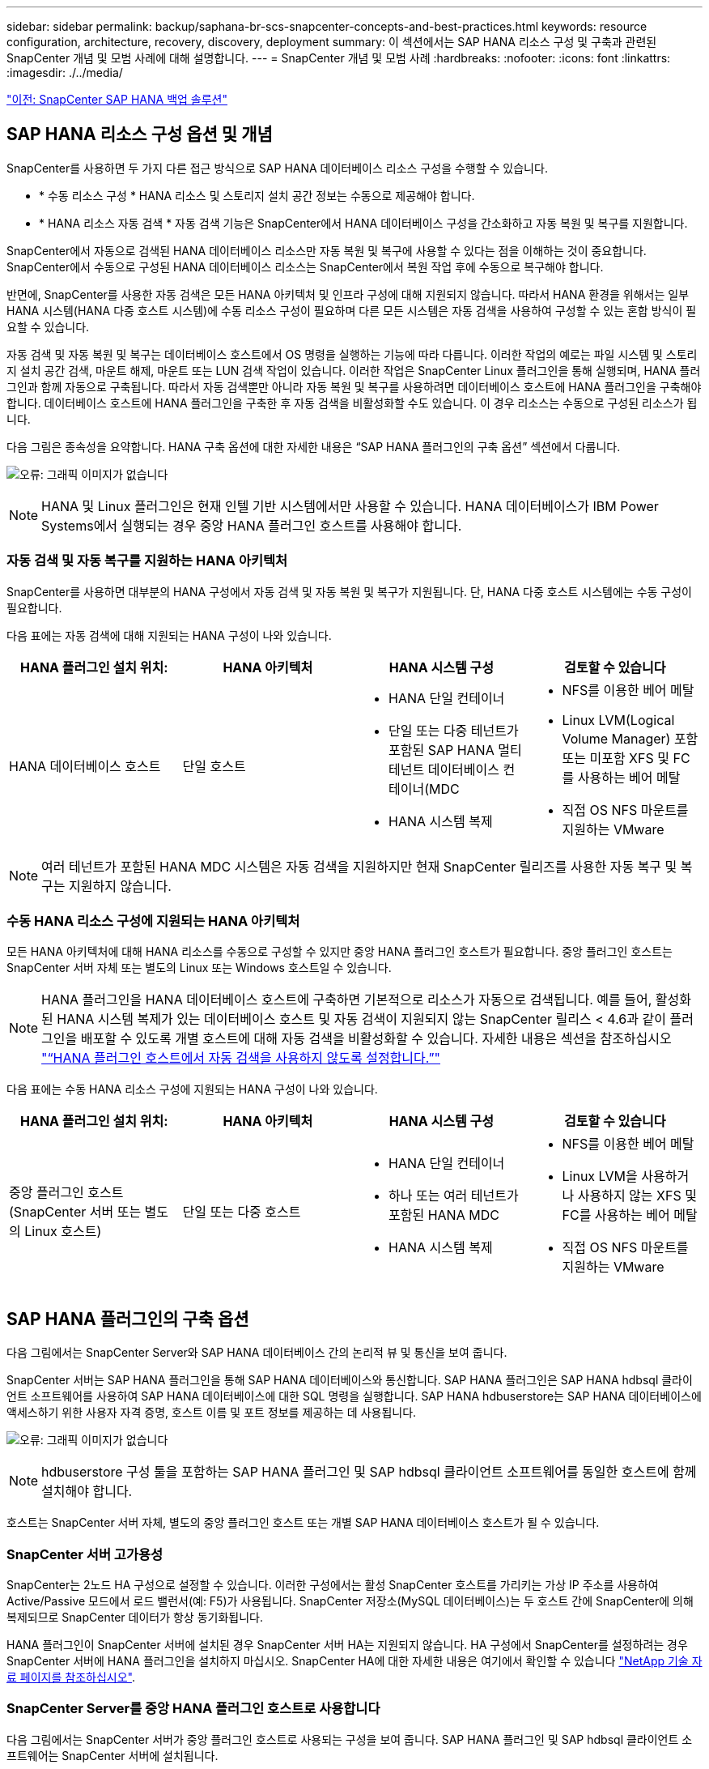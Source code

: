 ---
sidebar: sidebar 
permalink: backup/saphana-br-scs-snapcenter-concepts-and-best-practices.html 
keywords: resource configuration, architecture, recovery, discovery, deployment 
summary: 이 섹션에서는 SAP HANA 리소스 구성 및 구축과 관련된 SnapCenter 개념 및 모범 사례에 대해 설명합니다. 
---
= SnapCenter 개념 및 모범 사례
:hardbreaks:
:nofooter: 
:icons: font
:linkattrs: 
:imagesdir: ./../media/


link:saphana-br-scs-snapcenter-sap-hana-backup-solution.html["이전: SnapCenter SAP HANA 백업 솔루션"]



== SAP HANA 리소스 구성 옵션 및 개념

SnapCenter를 사용하면 두 가지 다른 접근 방식으로 SAP HANA 데이터베이스 리소스 구성을 수행할 수 있습니다.

* * 수동 리소스 구성 * HANA 리소스 및 스토리지 설치 공간 정보는 수동으로 제공해야 합니다.
* * HANA 리소스 자동 검색 * 자동 검색 기능은 SnapCenter에서 HANA 데이터베이스 구성을 간소화하고 자동 복원 및 복구를 지원합니다.


SnapCenter에서 자동으로 검색된 HANA 데이터베이스 리소스만 자동 복원 및 복구에 사용할 수 있다는 점을 이해하는 것이 중요합니다. SnapCenter에서 수동으로 구성된 HANA 데이터베이스 리소스는 SnapCenter에서 복원 작업 후에 수동으로 복구해야 합니다.

반면에, SnapCenter를 사용한 자동 검색은 모든 HANA 아키텍처 및 인프라 구성에 대해 지원되지 않습니다. 따라서 HANA 환경을 위해서는 일부 HANA 시스템(HANA 다중 호스트 시스템)에 수동 리소스 구성이 필요하며 다른 모든 시스템은 자동 검색을 사용하여 구성할 수 있는 혼합 방식이 필요할 수 있습니다.

자동 검색 및 자동 복원 및 복구는 데이터베이스 호스트에서 OS 명령을 실행하는 기능에 따라 다릅니다. 이러한 작업의 예로는 파일 시스템 및 스토리지 설치 공간 검색, 마운트 해제, 마운트 또는 LUN 검색 작업이 있습니다. 이러한 작업은 SnapCenter Linux 플러그인을 통해 실행되며, HANA 플러그인과 함께 자동으로 구축됩니다. 따라서 자동 검색뿐만 아니라 자동 복원 및 복구를 사용하려면 데이터베이스 호스트에 HANA 플러그인을 구축해야 합니다. 데이터베이스 호스트에 HANA 플러그인을 구축한 후 자동 검색을 비활성화할 수도 있습니다. 이 경우 리소스는 수동으로 구성된 리소스가 됩니다.

다음 그림은 종속성을 요약합니다. HANA 구축 옵션에 대한 자세한 내용은 “SAP HANA 플러그인의 구축 옵션” 섹션에서 다룹니다.

image:saphana-br-scs-image9.png["오류: 그래픽 이미지가 없습니다"]


NOTE: HANA 및 Linux 플러그인은 현재 인텔 기반 시스템에서만 사용할 수 있습니다. HANA 데이터베이스가 IBM Power Systems에서 실행되는 경우 중앙 HANA 플러그인 호스트를 사용해야 합니다.



=== 자동 검색 및 자동 복구를 지원하는 HANA 아키텍처

SnapCenter를 사용하면 대부분의 HANA 구성에서 자동 검색 및 자동 복원 및 복구가 지원됩니다. 단, HANA 다중 호스트 시스템에는 수동 구성이 필요합니다.

다음 표에는 자동 검색에 대해 지원되는 HANA 구성이 나와 있습니다.

|===
| HANA 플러그인 설치 위치: | HANA 아키텍처 | HANA 시스템 구성 | 검토할 수 있습니다 


| HANA 데이터베이스 호스트 | 단일 호스트  a| 
* HANA 단일 컨테이너
* 단일 또는 다중 테넌트가 포함된 SAP HANA 멀티 테넌트 데이터베이스 컨테이너(MDC
* HANA 시스템 복제

 a| 
* NFS를 이용한 베어 메탈
* Linux LVM(Logical Volume Manager) 포함 또는 미포함 XFS 및 FC를 사용하는 베어 메탈
* 직접 OS NFS 마운트를 지원하는 VMware


|===

NOTE: 여러 테넌트가 포함된 HANA MDC 시스템은 자동 검색을 지원하지만 현재 SnapCenter 릴리즈를 사용한 자동 복구 및 복구는 지원하지 않습니다.



=== 수동 HANA 리소스 구성에 지원되는 HANA 아키텍처

모든 HANA 아키텍처에 대해 HANA 리소스를 수동으로 구성할 수 있지만 중앙 HANA 플러그인 호스트가 필요합니다. 중앙 플러그인 호스트는 SnapCenter 서버 자체 또는 별도의 Linux 또는 Windows 호스트일 수 있습니다.


NOTE: HANA 플러그인을 HANA 데이터베이스 호스트에 구축하면 기본적으로 리소스가 자동으로 검색됩니다. 예를 들어, 활성화된 HANA 시스템 복제가 있는 데이터베이스 호스트 및 자동 검색이 지원되지 않는 SnapCenter 릴리스 < 4.6과 같이 플러그인을 배포할 수 있도록 개별 호스트에 대해 자동 검색을 비활성화할 수 있습니다. 자세한 내용은 섹션을 참조하십시오 link:saphana-br-scs-advanced-configuration-and-tuning.html#disable-auto-discovery-on-the-HANA-plug-in-host["“HANA 플러그인 호스트에서 자동 검색을 사용하지 않도록 설정합니다.”"]

다음 표에는 수동 HANA 리소스 구성에 지원되는 HANA 구성이 나와 있습니다.

|===
| HANA 플러그인 설치 위치: | HANA 아키텍처 | HANA 시스템 구성 | 검토할 수 있습니다 


| 중앙 플러그인 호스트(SnapCenter 서버 또는 별도의 Linux 호스트) | 단일 또는 다중 호스트  a| 
* HANA 단일 컨테이너
* 하나 또는 여러 테넌트가 포함된 HANA MDC
* HANA 시스템 복제

 a| 
* NFS를 이용한 베어 메탈
* Linux LVM을 사용하거나 사용하지 않는 XFS 및 FC를 사용하는 베어 메탈
* 직접 OS NFS 마운트를 지원하는 VMware


|===


== SAP HANA 플러그인의 구축 옵션

다음 그림에서는 SnapCenter Server와 SAP HANA 데이터베이스 간의 논리적 뷰 및 통신을 보여 줍니다.

SnapCenter 서버는 SAP HANA 플러그인을 통해 SAP HANA 데이터베이스와 통신합니다. SAP HANA 플러그인은 SAP HANA hdbsql 클라이언트 소프트웨어를 사용하여 SAP HANA 데이터베이스에 대한 SQL 명령을 실행합니다. SAP HANA hdbuserstore는 SAP HANA 데이터베이스에 액세스하기 위한 사용자 자격 증명, 호스트 이름 및 포트 정보를 제공하는 데 사용됩니다.

image:saphana-br-scs-image10.png["오류: 그래픽 이미지가 없습니다"]


NOTE: hdbuserstore 구성 툴을 포함하는 SAP HANA 플러그인 및 SAP hdbsql 클라이언트 소프트웨어를 동일한 호스트에 함께 설치해야 합니다.

호스트는 SnapCenter 서버 자체, 별도의 중앙 플러그인 호스트 또는 개별 SAP HANA 데이터베이스 호스트가 될 수 있습니다.



=== SnapCenter 서버 고가용성

SnapCenter는 2노드 HA 구성으로 설정할 수 있습니다. 이러한 구성에서는 활성 SnapCenter 호스트를 가리키는 가상 IP 주소를 사용하여 Active/Passive 모드에서 로드 밸런서(예: F5)가 사용됩니다. SnapCenter 저장소(MySQL 데이터베이스)는 두 호스트 간에 SnapCenter에 의해 복제되므로 SnapCenter 데이터가 항상 동기화됩니다.

HANA 플러그인이 SnapCenter 서버에 설치된 경우 SnapCenter 서버 HA는 지원되지 않습니다. HA 구성에서 SnapCenter를 설정하려는 경우 SnapCenter 서버에 HANA 플러그인을 설치하지 마십시오. SnapCenter HA에 대한 자세한 내용은 여기에서 확인할 수 있습니다 https://kb.netapp.com/Advice_and_Troubleshooting/Data_Protection_and_Security/SnapCenter/How_to_configure_SnapCenter_Servers_for_high_availability_using_F5_Load_Balancer["NetApp 기술 자료 페이지를 참조하십시오"^].



=== SnapCenter Server를 중앙 HANA 플러그인 호스트로 사용합니다

다음 그림에서는 SnapCenter 서버가 중앙 플러그인 호스트로 사용되는 구성을 보여 줍니다. SAP HANA 플러그인 및 SAP hdbsql 클라이언트 소프트웨어는 SnapCenter 서버에 설치됩니다.

image:saphana-br-scs-image11.png["오류: 그래픽 이미지가 없습니다"]

HANA 플러그인은 네트워크를 통해 hdbclient를 사용하여 관리형 HANA 데이터베이스와 통신할 수 있으므로 개별 HANA 데이터베이스 호스트에 SnapCenter 구성 요소를 설치할 필요가 없습니다. SnapCenter는 모든 사용자 저장소 키가 관리 데이터베이스에 대해 구성된 중앙 HANA 플러그인 호스트를 사용하여 HANA 데이터베이스를 보호할 수 있습니다.

반면, 자동 검색, 복원 및 복구 자동화, SAP 시스템 새로 고침 작업을 위한 향상된 워크플로우 자동화에는 SnapCenter 구성 요소를 데이터베이스 호스트에 설치해야 합니다. 중앙 HANA 플러그인 호스트를 사용하는 경우 이러한 기능을 사용할 수 없습니다.

또한, SnapCenter 서버에 HANA 플러그인이 설치되어 있는 경우에는 빌드 내 HA 기능을 사용하는 SnapCenter 서버의 고가용성도 사용할 수 없습니다. SnapCenter 서버가 VMware 클러스터 내의 VM에서 실행 중인 경우 VMware HA를 사용하여 고가용성을 달성할 수 있습니다.



=== 호스트를 중앙 HANA 플러그인 호스트로 분리합니다

다음 그림에서는 별도의 Linux 호스트를 중앙 플러그인 호스트로 사용하는 구성을 보여 줍니다. 이 경우 Linux 호스트에 SAP HANA 플러그인 및 SAP hdbsql 클라이언트 소프트웨어가 설치됩니다.


NOTE: 별도의 중앙 플러그인 호스트도 Windows 호스트일 수 있습니다.

image:saphana-br-scs-image12.png["오류: 그래픽 이미지가 없습니다"]

이전 섹션에서 설명한 기능 가용성에 대한 동일한 제한은 별도의 중앙 플러그인 호스트에도 적용됩니다.

그러나 이 배포 옵션을 사용하면 SnapCenter 서버를 빌드 내 HA 기능으로 구성할 수 있습니다. 예를 들어, Linux 클러스터 솔루션을 사용하는 경우 중앙 플러그인 호스트도 HA여야 합니다.



=== 개별 HANA 데이터베이스 호스트에 구축된 HANA 플러그인

다음 그림에서는 각 SAP HANA 데이터베이스 호스트에 SAP HANA 플러그인이 설치되는 구성을 보여 줍니다.

image:saphana-br-scs-image13.png["오류: 그래픽 이미지가 없습니다"]

HANA 플러그인을 각 개별 HANA 데이터베이스 호스트에 설치하면 자동 검색, 자동 복원, 복구와 같은 모든 기능을 사용할 수 있습니다. 또한 SnapCenter 서버는 HA 구성으로 설정할 수 있습니다.



=== 혼합 HANA 플러그인 구축

이 섹션의 시작 부분에서 설명한 대로 다중 호스트 시스템과 같은 일부 HANA 시스템 구성에는 중앙 플러그인 호스트가 필요합니다. 따라서 대부분의 SnapCenter 구성에서는 HANA 플러그인을 혼합해서 구축해야 합니다.

자동 검색이 지원되는 모든 HANA 시스템 구성에 대해 HANA 데이터베이스 호스트에 HANA 플러그인을 구축하는 것이 좋습니다. 다중 호스트 구성과 같은 다른 HANA 시스템은 중앙 HANA 플러그인 호스트를 통해 관리해야 합니다.

다음 두 그림에서는 SnapCenter 서버 또는 별도의 Linux 호스트를 중앙 플러그인 호스트로 사용한 혼합 플러그인 구축을 보여 줍니다. 이 두 구축 환경 간의 유일한 차이점은 선택적 HA 구성입니다.

image:saphana-br-scs-image14.png["오류: 그래픽 이미지가 없습니다"]

image:saphana-br-scs-image15.png["오류: 그래픽 이미지가 없습니다"]



=== 요약 및 권장 사항

일반적으로 NetApp은 사용 가능한 모든 SnapCenter HANA 기능을 지원하고 워크플로우 자동화를 향상할 수 있도록 각 SAP HANA 호스트에 HANA 플러그인을 구축할 것을 권장합니다.


NOTE: HANA 및 Linux 플러그인은 현재 인텔 기반 시스템에서만 사용할 수 있습니다. HANA 데이터베이스가 IBM Power Systems에서 실행되는 경우 중앙 HANA 플러그인 호스트를 사용해야 합니다.

HANA 다중 호스트 구성과 같이 자동 검색이 지원되지 않는 HANA 구성의 경우 추가 중앙 HANA 플러그인 호스트를 구성해야 합니다. VMware HA를 SnapCenter HA에 활용할 수 있는 경우 중앙 플러그인 호스트가 SnapCenter 서버가 될 수 있습니다. SnapCenter In-build HA 기능을 사용하려면 별도의 Linux 플러그인 호스트를 사용하십시오.

다음 표에는 다양한 구축 옵션이 요약되어 있습니다.

|===
| 구축 옵션 | 종속성 


| SnapCenter 서버에 설치된 중앙 HANA 플러그인 호스트 플러그인 | 장점: * 단일 HANA 플러그인, 중앙 HDB 사용자 저장소 구성 * 개별 HANA 데이터베이스 호스트에 필요한 SnapCenter 소프트웨어 구성 요소 없음 * 모든 HANA 아키텍처 지원 단점: * 수동 리소스 구성 * 수동 복구 * 단일 테넌트 복원 지원 없음 * 중앙 플러그인 호스트에서 사전 및 사후 스크립트 단계가 실행됨 * 빌드의 SnapCenter 고가용성 지원되지 않음 * SID와 테넌트 이름의 조합은 관리되는 모든 HANA 데이터베이스 * 로그에서 고유해야 합니다 모든 관리형 HANA 데이터베이스에 대해 백업 보존 관리 활성화/비활성화 


| 별도의 Linux 또는 Windows 서버에 설치된 중앙 HANA 플러그인 호스트 플러그인 | 장점: * 단일 HANA 플러그인, 중앙 HDB 사용자 저장소 구성 * 개별 HANA 데이터베이스 호스트에 필요한 SnapCenter 소프트웨어 구성 요소 없음 * 모든 HANA 아키텍처 지원 * 빌드에 구축된 SnapCenter 고가용성 지원 단점: * 수동 리소스 구성 * 수동 복구 * 단일 테넌트 복원 지원 없음 * 중앙 플러그인 호스트에서 사전 및 사후 스크립트 단계가 실행됨 * SID와 테넌트 이름의 조합은 관리되는 모든 HANA 데이터베이스에서 고유해야 함 * 관리되는 모든 데이터베이스에 대해 로그 백업 보존 관리 활성화/비활성화 HANA 데이터베이스 


| HANA 데이터베이스 서버에 설치된 개별 HANA 플러그인 호스트 플러그인 | 장점: * HANA 리소스 자동 검색 * 자동 복원 및 복구 * 단일 테넌트 복원 * SAP 시스템 새로 고침을 위한 사전 및 사후 스크립트 자동화 * 빌드의 SnapCenter 고가용성 지원 * 개별 HANA 데이터베이스별로 로그 백업 보존 관리 활성화/비활성화 가능 단점: * 일부 HANA 아키텍처에는 지원되지 않습니다. HANA 다중 호스트 시스템을 위한 추가 중앙 플러그인 호스트가 필요합니다. 각 HANA 데이터베이스 호스트에 * HANA 플러그인을 구축해야 합니다 
|===


== 데이터 보호 전략

SnapCenter 및 SAP HANA 플러그인을 구성하기 전에 다양한 SAP 시스템의 RTO 및 RPO 요구사항을 기준으로 데이터 보호 전략을 정의해야 합니다.

일반적인 접근 방식은 운영, 개발, 테스트 또는 샌드박스 시스템과 같은 시스템 유형을 정의하는 것입니다. 동일한 시스템 유형의 모든 SAP 시스템은 일반적으로 동일한 데이터 보호 매개 변수를 사용합니다.

정의해야 하는 매개 변수는 다음과 같습니다.

* Snapshot 백업을 얼마나 자주 실행해야 합니까?
* Snapshot 복사본 백업을 기본 스토리지 시스템에 얼마나 오래 보관해야 합니까?
* 블록 무결성 검사를 얼마나 자주 실행해야 합니까?
* 기본 백업을 오프 사이트 백업 사이트로 복제해야 합니까?
* 백업을 오프 사이트 백업 스토리지에 얼마나 오래 보관해야 합니까?


다음 표에서는 시스템 유형의 프로덕션, 개발 및 테스트에 대한 데이터 보호 매개 변수의 예를 보여 줍니다. 운영 시스템의 경우 백업 빈도가 높아지면 백업을 매일 한 번씩 오프사이트 백업 사이트로 복제합니다. 테스트 시스템은 요구 사항이 낮고 백업 복제가 필요하지 않습니다.

|===
| 매개 변수 | 운영 시스템 | 개발 시스템 | 시스템을 테스트합니다 


| 백업 빈도 | 4시간마다 | 4시간마다 | 4시간마다 


| 기본 보존 | 2일 | 2일 | 2일 


| 블록 무결성 검사 | 일주일에 한 번 | 일주일에 한 번 | 아니요 


| 오프 사이트 백업 사이트로 복제 | 하루에 한 번 | 하루에 한 번 | 아니요 


| 오프 사이트 백업 보존 | 2주 | 2주 | 해당 없음 
|===
다음 표에는 데이터 보호 매개 변수에 대해 구성해야 하는 정책이 나와 있습니다.

|===
| 매개 변수 | PolicyLocalSnap 을 참조하십시오 | PolicyLocalSnapAndSnapVault를 사용하여 정책 구성 및 정책 구성 | PolicyBlockIntegrityCheck을 참조하십시오 


| 백업 유형 | 스냅샷 기반 | 스냅샷 기반 | 파일 기반 


| 일정 빈도 | 매시간 | 매일 | 매주 


| 기본 보존 | 개수 = 12 | 개수 = 3 | 개수 = 1 


| SnapVault 복제 | 아니요 | 예 | 해당 없음 
|===
LocalSnapshot 정책은 운영, 개발 및 테스트 시스템에 사용되어 2일 동안 로컬 Snapshot 백업을 보존합니다.

리소스 보호 구성에서 스케줄은 시스템 유형에 따라 다르게 정의됩니다.

* * 생산. * 4시간마다 예약.
* * 개발. * 4시간마다 예약.
* * 테스트 * 4시간마다 예약.


운영 및 개발 시스템에서는 로컬 SnapAndSnapVault 정책을 사용하여 오프사이트 백업 스토리지에 대한 일일 복제를 수행합니다.

리소스 보호 구성에서 일정은 운영 및 개발에 대해 정의됩니다.

* * 생산. * 매일 일정을 예약합니다.
* * 개발. * 매일 일정을 예약합니다.


운영 및 개발 시스템에서 파일 기반 백업을 사용하여 주별 블록 무결성 검사를 수행하는 데 BlockIntegrityCheck 정책이 사용됩니다.

리소스 보호 구성에서 일정은 운영 및 개발에 대해 정의됩니다.

* * 생산. * 매주 일정을 예약합니다.
* * 개발. * 매주 일정을 예약합니다.


오프 사이트 백업 정책을 사용하는 각 개별 SAP HANA 데이터베이스에 대해 스토리지 계층에 보호 관계를 구성해야 합니다. 보호 관계는 복제할 볼륨과 오프 사이트 백업 스토리지의 백업 보존을 정의합니다.

이 예에서는 각 운영 및 개발 시스템에 대해 오프사이트 백업 스토리지에서 2주 동안의 보존 기간을 정의합니다.


NOTE: 이 예에서는 SAP HANA 데이터베이스 리소스 및 비 데이터 볼륨 리소스에 대한 보호 정책과 보존 정책이 서로 다릅니다.



== 백업 작업

SAP는 HANA 2.0 SPS4를 사용하는 MDC 다중 테넌트 시스템에 대한 스냅샷 백업 지원을 도입했습니다. SnapCenter는 여러 테넌트가 있는 HANA MDC 시스템의 스냅샷 백업 작업을 지원합니다. SnapCenter는 또한 HANA MDC 시스템의 두 가지 다른 복원 작업을 지원합니다. 전체 시스템, System DB 및 모든 테넌트를 복원하거나 단일 테넌트만 복원할 수 있습니다. SnapCenter에서 이러한 작업을 실행할 수 있도록 하기 위한 몇 가지 필수 구성 요소가 있습니다.

MDC 시스템에서 테넌트 구성이 반드시 정적이지 않을 수 있습니다. 테넌트를 추가하거나 테넌트를 삭제할 수 있습니다. SnapCenter는 HANA 데이터베이스를 SnapCenter에 추가할 때 검색된 구성을 사용할 수 없습니다. SnapCenter는 백업 작업이 실행되는 시점에 사용 가능한 테넌트를 파악해야 합니다.

단일 테넌트 복원 작업을 활성화하려면 SnapCenter는 각 스냅샷 백업에 어떤 테넌트가 포함되어 있는지 알고 있어야 합니다. 또한 스냅샷 백업에 포함된 각 테넌트에 속한 파일과 디렉토리도 알아야 합니다.

따라서 각 백업 작업에서 워크플로우의 첫 번째 단계는 테넌트 정보를 가져오는 것입니다. 여기에는 테넌트 이름과 해당 파일 및 디렉토리 정보가 포함됩니다. 단일 테넌트 복원 작업을 지원할 수 있으려면 이 데이터를 스냅샷 백업 메타데이터에 저장해야 합니다. 다음 단계는 스냅샷 백업 작업 자체입니다. 이 단계에서는 HANA 백업 저장점, 스토리지 스냅샷 백업 및 스냅샷 작업을 닫기 위한 SQL 명령을 트리거하는 SQL 명령이 포함됩니다. close 명령을 사용하면 HANA 데이터베이스가 시스템 DB 및 각 테넌트의 백업 카탈로그를 업데이트합니다.


NOTE: 하나 이상의 테넌트가 중지된 경우 SAP는 MDC 시스템에 대한 스냅샷 백업 작업을 지원하지 않습니다.

데이터 백업 및 HANA 백업 카탈로그 관리의 보존 관리를 위해 SnapCenter는 첫 번째 단계에서 식별된 시스템 데이터베이스 및 모든 테넌트 데이터베이스에 대해 카탈로그 삭제 작업을 실행해야 합니다. 로그 백업과 마찬가지로 SnapCenter 워크플로도 백업 작업의 일부인 각 테넌트에서 작동해야 합니다.

다음 그림에서는 백업 워크플로우의 개요를 보여 줍니다.

image:saphana-br-scs-image16.png["오류: 그래픽 이미지가 없습니다"]



=== HANA 데이터베이스의 Snapshot 백업을 위한 백업 워크플로우

SnapCenter는 SAP HANA 데이터베이스를 다음 순서로 백업합니다.

. SnapCenter는 HANA 데이터베이스에서 테넌트 목록을 읽습니다.
. SnapCenter는 HANA 데이터베이스에서 각 테넌트의 파일과 디렉토리를 읽습니다.
. 테넌트 정보는 이 백업 작업을 위한 SnapCenter 메타데이터에 저장됩니다.
. SnapCenter는 SAP HANA 글로벌 동기화 백업 저장 지점을 트리거하여 지속성 계층에서 일관된 데이터베이스 이미지를 생성합니다.
+

NOTE: SAP HANA MDC 단일 또는 다중 테넌트 시스템의 경우 시스템 데이터베이스와 각 테넌트 데이터베이스에 대해 동기화된 글로벌 백업 세이브 포인트가 생성됩니다.

. SnapCenter는 리소스에 대해 구성된 모든 데이터 볼륨에 대해 스토리지 스냅샷 복사본을 생성합니다. 단일 호스트 HANA 데이터베이스의 예로 데이터 볼륨은 하나만 있습니다. SAP HANA 다중 호스트 데이터베이스에는 여러 데이터 볼륨이 있습니다.
. SnapCenter는 스토리지 스냅샷 백업을 SAP HANA 백업 카탈로그에 등록합니다.
. SnapCenter는 SAP HANA 백업 저장 지점을 삭제합니다.
. SnapCenter는 리소스에 구성된 모든 데이터 볼륨에 대해 SnapVault 또는 SnapMirror 업데이트를 시작합니다.
+

NOTE: 이 단계는 선택한 정책에 SnapVault 또는 SnapMirror 복제가 포함된 경우에만 실행됩니다.

. SnapCenter은 운영 스토리지의 백업에 정의된 보존 정책을 기반으로 데이터베이스와 SAP HANA 백업 카탈로그에서 스토리지 스냅샷 복사본 및 백업 항목을 삭제합니다. HANA 백업 카탈로그 작업은 시스템 데이터베이스 및 모든 테넌트에 대해 수행됩니다.
+

NOTE: 보조 스토리지에서 백업을 계속 사용할 수 있는 경우 SAP HANA 카탈로그 항목이 삭제되지 않습니다.

. SnapCenter는 SAP HANA 백업 카탈로그에 식별된 가장 오래된 데이터 백업보다 오래된 파일 시스템과 SAP HANA 백업 카탈로그에 있는 모든 로그 백업을 삭제합니다. 이러한 작업은 시스템 데이터베이스 및 모든 테넌트에 대해 수행됩니다.
+

NOTE: 이 단계는 로그 백업 관리 기능이 비활성화되지 않은 경우에만 실행됩니다.





=== 블록 무결성 검사 작업을 위한 백업 워크플로우

SnapCenter는 다음 순서로 블록 무결성 검사를 실행합니다.

. SnapCenter는 HANA 데이터베이스에서 테넌트 목록을 읽습니다.
. SnapCenter는 시스템 데이터베이스와 각 테넌트에 대해 파일 기반 백업 작업을 트리거합니다.
. SnapCenter는 블록 무결성 검사 작업에 정의된 보존 정책을 기반으로 데이터베이스, 파일 시스템 및 SAP HANA 백업 카탈로그에서 파일 기반 백업을 삭제합니다. 파일 시스템에서 백업 삭제 및 HANA 백업 카탈로그 작업은 시스템 데이터베이스 및 모든 테넌트에 대해 수행됩니다.
. SnapCenter는 SAP HANA 백업 카탈로그에 식별된 가장 오래된 데이터 백업보다 오래된 파일 시스템과 SAP HANA 백업 카탈로그에 있는 모든 로그 백업을 삭제합니다. 이러한 작업은 시스템 데이터베이스 및 모든 테넌트에 대해 수행됩니다.



NOTE: 이 단계는 로그 백업 관리 기능이 비활성화되지 않은 경우에만 실행됩니다.



== 백업 보존 관리 및 데이터 및 로그 백업 관리

데이터 백업 보존 관리 및 로그 백업 정리정돈 은 보존 관리를 포함하여 5가지 주요 영역으로 나눌 수 있습니다.

* 운영 스토리지의 로컬 백업
* 파일 기반 백업
* 보조 스토리지의 백업입니다
* SAP HANA 백업 카탈로그 내의 데이터 백업
* SAP HANA 백업 카탈로그 및 파일 시스템에 로그 백업


다음 그림에서는 다양한 워크플로우와 각 작업의 종속 관계를 간략하게 보여 줍니다. 다음 섹션에서는 다양한 작업에 대해 자세히 설명합니다.

image:saphana-br-scs-image17.png["오류: 그래픽 이미지가 없습니다"]



=== 운영 스토리지에서 로컬 백업의 보존 관리

SnapCenter는 SnapCenter 백업 정책에 정의된 보존에 따라 운영 스토리지와 SnapCenter 저장소에서 스냅샷 복사본을 삭제하여 SAP HANA 데이터베이스 백업 및 비 데이터 볼륨 백업의 내부 관리를 처리합니다.

보존 관리 로직은 SnapCenter의 각 백업 워크플로우에서 실행됩니다.


NOTE: SnapCenter는 예약된 백업과 필요 시 백업 모두에 대해 개별적으로 보존 관리를 처리한다는 점에 유의하십시오.

SnapCenter에서 운영 스토리지의 로컬 백업을 수동으로 삭제할 수도 있습니다.



=== 파일 기반 백업의 보존 관리

SnapCenter는 SnapCenter 백업 정책에 정의된 보존에 따라 파일 시스템에서 백업을 삭제하여 파일 기반 백업의 관리 작업을 처리합니다.

보존 관리 로직은 SnapCenter의 각 백업 워크플로우에서 실행됩니다.


NOTE: SnapCenter는 예약된 백업 또는 필요 시 백업을 위해 개별적으로 보존 관리를 처리한다는 점에 유의하십시오.



=== 보조 스토리지에서 백업의 보존 관리

보조 스토리지에서 백업의 보존 관리는 ONTAP 보호 관계에 정의된 보존 기간을 기준으로 ONTAP에서 처리합니다.

SnapCenter 리포지토리의 보조 스토리지에서 이러한 변경 내용을 동기화하기 위해 SnapCenter는 예약된 정리 작업을 사용합니다. 이 정리 작업은 모든 보조 스토리지 백업을 SnapCenter 리포지토리와 동기화하여 모든 SnapCenter 플러그인 및 모든 리소스를 제공합니다.

정리 작업은 기본적으로 매주 한 번 예약됩니다. 이 주별 스케줄은 보조 스토리지에서 이미 삭제된 백업과 비교했을 때 SnapCenter 및 SAP HANA Studio에서 백업을 삭제하는 데 지연이 발생합니다. 이러한 불일치를 방지하기 위해 고객은 일정을 하루에 한 번 더 높은 빈도로 변경할 수 있습니다.


NOTE: 또한 리소스의 토폴로지 뷰에서 새로 고침 버튼을 클릭하여 개별 리소스에 대해 정리 작업을 수동으로 트리거할 수도 있습니다.

정리 작업의 스케줄을 조정하는 방법 또는 수동 새로 고침을 트리거하는 방법에 대한 자세한 내용은 섹션을 참조하십시오 link:saphana-br-scs-advanced-configuration-and-tuning.html#change-scheduling-frequency-of-backup-synchronization-with-off-site-backup-storage["“오프 사이트 백업 스토리지와 백업 동기화 예약 빈도를 변경합니다.”"]



=== SAP HANA 백업 카탈로그 내에서 데이터 백업의 보존 관리

SnapCenter가 백업, 로컬 Snapshot 또는 파일 기반 백업을 삭제하거나 보조 스토리지에서 백업 삭제를 확인한 경우 이 데이터 백업도 SAP HANA 백업 카탈로그에서 삭제됩니다.

SnapCenter는 운영 스토리지에서 로컬 스냅샷 백업에 대한 SAP HANA 카탈로그 항목을 삭제하기 전에 보조 스토리지에 백업이 여전히 존재하는지 확인합니다.



=== 로그 백업의 보존 관리

SAP HANA 데이터베이스는 로그 백업을 자동으로 생성합니다. 이러한 로그 백업을 실행하면 SAP HANA에 구성된 백업 디렉토리에 있는 각 개별 SAP HANA 서비스에 대한 백업 파일이 생성됩니다.

최신 데이터 백업보다 오래된 로그 백업은 더 이상 전달 복구에 필요하지 않으므로 삭제할 수 있습니다.

SnapCenter는 다음 단계를 수행하여 파일 시스템 레벨뿐만 아니라 SAP HANA 백업 카탈로그에서 로그 파일 백업의 하우스키핑을 처리합니다.

. SnapCenter는 SAP HANA 백업 카탈로그를 읽어 가장 오래된 파일 기반 또는 스냅샷 백업의 백업 ID를 가져옵니다.
. SnapCenter는 SAP HANA 카탈로그에 있는 모든 로그 백업과 이 백업 ID보다 오래된 파일 시스템을 삭제합니다.



NOTE: SnapCenter는 SnapCenter에서 생성한 백업의 하우스키핑만 처리합니다. SnapCenter 외부에서 추가 파일 기반 백업이 생성되는 경우 파일 기반 백업이 백업 카탈로그에서 삭제되었는지 확인해야 합니다. 이러한 데이터 백업이 백업 카탈로그에서 수동으로 삭제되지 않으면 가장 오래된 데이터 백업이 될 수 있으며, 이 파일 기반 백업이 삭제될 때까지 오래된 로그 백업이 삭제되지 않습니다.


NOTE: 정책 구성에서 필요 시 백업에 대해 보존 정책이 정의되어 있더라도 필요에 따라 다른 백업을 실행할 때만 관리 작업이 수행됩니다. 따라서 일반적으로 SnapCenter에서 필요 시 백업을 수동으로 삭제하여 SAP HANA 백업 카탈로그에서 해당 백업도 삭제되며 로그 백업 정리 정돈이 이전의 주문형 백업을 기반으로 하는지 확인해야 합니다.

로그 백업 보존 관리는 기본적으로 설정됩니다. 필요한 경우 섹션에 설명된 대로 비활성화할 수 있습니다 link:saphana-br-scs-advanced-configuration-and-tuning.html#disable-auto-discovery-on-the-HANA-plug-in-host["“HANA 플러그인 호스트에서 자동 검색을 사용하지 않도록 설정합니다.”"]



== Snapshot 백업의 용량 요구 사항

기존 데이터베이스의 변경률에 비해 스토리지 계층의 블록 변경률이 더 높아야 합니다. 열 저장소의 HANA 테이블 병합 프로세스로 인해 전체 테이블이 변경된 블록만 아니라 디스크에 기록됩니다.

하루 동안 여러 스냅샷 백업을 수행한 경우 고객 기반의 데이터에 의하면 20%에서 50% 사이의 일일 변경률이 표시됩니다. SnapVault 타겟에서 복제를 하루에 한 번만 수행하면 일일 변경률이 일반적으로 더 작아집니다.



== 복원 및 복구 작업



=== SnapCenter를 사용하여 작업을 복원합니다

HANA 데이터베이스 측면에서 SnapCenter는 두 가지 다른 복원 작업을 지원합니다.

* * 전체 리소스의 복원 * HANA 시스템의 모든 데이터가 복원됩니다. HANA 시스템에 하나 이상의 테넌트가 포함된 경우 시스템 데이터베이스의 데이터와 모든 테넌트의 데이터가 복원됩니다.
* * 단일 테넌트의 복원. * 선택한 테넌트의 데이터만 복원됩니다.


스토리지의 관점에서 위의 복원 작업은 사용된 스토리지 프로토콜(NFS 또는 Fibre Channel SAN), 구성된 데이터 보호(오프사이트 백업 스토리지를 사용하거나 사용하지 않는 운영 스토리지), 및 복구 작업에 사용할 선택한 백업(운영 또는 오프사이트 백업 스토리지에서 복구)



=== 운영 스토리지에서 전체 리소스 복원

운영 스토리지에서 전체 리소스를 복구할 때 SnapCenter는 두 가지 ONTAP 기능을 지원하여 복구 작업을 실행합니다. 다음 두 기능 중 하나를 선택할 수 있습니다.

* * 볼륨 기반 SnapRestore. * 볼륨 기반 SnapRestore는 스토리지 볼륨의 콘텐츠를 선택한 스냅샷 백업 상태로 되돌립니다.
+
** NFS를 사용하여 자동으로 검색된 리소스에 대해 볼륨 복원 확인란을 사용할 수 있습니다.
** 수동 구성된 리소스에 대한 Complete Resource 라디오 버튼


* * 파일 기반 SnapRestore. * 단일 파일 SnapRestore라고도 하는 파일 기반 SnapRestore은 모든 개별 파일(NFS) 또는 모든 LUN(SAN)을 복원합니다.
+
** 자동 검색 리소스에 대한 기본 복원 방법입니다. NFS의 볼륨 복원 확인란을 사용하여 변경할 수 있습니다.
** 수동 구성된 리소스에 대한 파일 레벨 라디오 버튼




다음 표에서는 여러 복원 방법을 비교하여 보여 줍니다.

|===
|  | 볼륨 기반 SnapRestore | 파일 기반 SnapRestore 


| 복원 작업 속도입니다 | 볼륨 크기에 관계없이 매우 빠르게 수행할 수 있습니다 | 매우 빠른 복원 작업이지만 스토리지 시스템에서 백그라운드 복제 작업을 사용하므로 새 스냅샷 백업의 생성이 차단됩니다 


| 스냅샷 백업 기록 | 이전 스냅샷 백업으로 복원하면 최신 스냅샷 백업이 모두 제거됩니다. | 영향 없음 


| 디렉토리 구조 복구 | 디렉토리 구조도 복구됩니다 | NFS: 디렉토리 구조가 아닌 개별 파일만 복구합니다. 디렉토리 구조도 손실된 경우 복구 작업을 실행하기 전에 수동으로 생성해야 합니다. SAN: 디렉토리 구조도 복구됩니다 


| 오프사이트 백업 스토리지로 복제를 통해 구성된 리소스입니다 | SnapVault 동기화에 사용된 스냅샷 복사본보다 이전 버전의 스냅샷 복사본 백업에는 볼륨 기반 복원을 수행할 수 없습니다 | 모든 스냅샷 백업을 선택할 수 있습니다 
|===


=== 오프사이트 백업 스토리지에서 전체 리소스 복구

오프사이트 백업 스토리지로부터의 복구는 항상 스냅샷 백업 컨텐츠로 스토리지 볼륨의 모든 파일 또는 모든 LUN을 덮어쓰는 SnapVault 복원 작업을 사용하여 실행됩니다.



=== 단일 테넌트의 복원

단일 테넌트를 복원하려면 파일 기반 복원 작업이 필요합니다. 사용된 스토리지 프로토콜에 따라 SnapCenter에서 다양한 복원 워크플로우를 실행합니다.

* NFS:
+
** 운영 스토리지: 테넌트 데이터베이스의 모든 파일에 대해 파일 기반 SnapRestore 작업이 실행됩니다.
** 오프사이트 백업 스토리지: 테넌트 데이터베이스의 모든 파일에 대해 SnapVault 복원 작업이 실행됩니다.


* SAN:
+
** 운영 스토리지: LUN을 클론 생성하고 데이터베이스 호스트에 연결하고 테넌트 데이터베이스의 모든 파일을 복사합니다.
** 오프사이트 백업 스토리지 LUN을 클론 생성하고 데이터베이스 호스트에 연결하고 테넌트 데이터베이스의 모든 파일을 복사합니다.






=== 자동 검색된 HANA 단일 컨테이너 및 MDC 단일 테넌트 시스템의 복원 및 복구

자동 검색된 HANA 단일 컨테이너 및 HANA MDC 단일 테넌트 시스템은 SnapCenter를 통한 자동 복원 및 복구를 지원합니다. 이러한 HANA 시스템의 경우 SnapCenter는 다음 그림과 같이 세 가지 다른 복원 및 복구 워크플로우를 지원합니다.

* * 수동 복구가 포함된 단일 테넌트 * 단일 테넌트 복원 작업을 선택하면 SnapCenter는 선택한 스냅샷 백업에 포함된 모든 테넌트를 나열합니다. 테넌트 데이터베이스를 수동으로 중지하고 복구해야 합니다. SnapCenter를 사용한 복구 작업은 NFS에 대한 단일 파일 SnapRestore 작업 또는 SAN 환경에 대한 클론, 마운트, 복제 작업을 통해 수행됩니다.
* * 자동 복구를 통해 리소스를 완료합니다. * 전체 리소스 복원 작업과 자동 복구를 선택하면 SnapCenter를 통해 전체 워크플로우가 자동화됩니다. SnapCenter는 최신 상태, 시점 또는 특정 백업 복구 작업을 지원합니다. 선택한 복구 작업은 시스템 및 테넌트 데이터베이스에 사용됩니다.
* * 수동 복구를 사용하여 리소스를 완료합니다. * 복구 안 함을 선택하면 SnapCenter에서 HANA 데이터베이스를 중지하고 필요한 파일 시스템(마운트 해제, 마운트) 및 복원 작업을 실행합니다. 시스템 및 테넌트 데이터베이스를 수동으로 복구해야 합니다.


image:saphana-br-scs-image18.png["오류: 그래픽 이미지가 없습니다"]



=== 자동으로 검색된 HANA MDC 다중 테넌트 시스템의 복원 및 복구

여러 테넌트가 포함된 HANA MDC 시스템을 자동으로 검색할 수 있지만 현재 SnapCenter 릴리즈에서는 자동 복원 및 복구가 지원되지 않습니다. 여러 테넌트가 있는 MDC 시스템의 경우 SnapCenter는 다음 그림과 같이 두 가지 다른 복원 및 복구 워크플로우를 지원합니다.

* 수동 복구가 있는 단일 테넌트
* 수동 복구를 통해 리소스를 완료합니다


워크플로는 이전 섹션에서 설명한 것과 같습니다.

image:saphana-br-scs-image19.png["오류: 그래픽 이미지가 없습니다"]



=== 수동으로 구성된 HANA 리소스의 복원 및 복구

수동 구성 HANA 리소스는 자동 복원 및 복구에 사용되지 않습니다. 또한 하나 또는 여러 테넌트가 있는 MDC 시스템의 경우 단일 테넌트 복원 작업이 지원되지 않습니다.

수동으로 구성된 HANA 리소스의 경우 다음 그림과 같이 SnapCenter는 수동 복구만 지원합니다. 수동 복구 워크플로는 이전 섹션에서 설명한 것과 동일합니다.

image:saphana-br-scs-image20.png["오류: 그래픽 이미지가 없습니다"]



=== 복원 및 복구 작업을 요약합니다

다음 표에는 SnapCenter의 HANA 리소스 구성에 따라 복구 및 복구 작업이 요약되어 있습니다.

|===
| SnapCenter 리소스 구성 | 복원 및 복구 옵션 | HANA 데이터베이스 중지 | 이전 마운트 해제, 복구 작업 후 마운트 | 복구 작업 


| 자동 검색된 단일 컨테이너 MDC 단일 테넌트  a| 
* 둘 중 하나를 사용하여 리소스를 완료합니다
* 기본값(모든 파일)
* 볼륨 복원(운영 스토리지의 NFS만 해당)
* 자동 복구가 선택되었습니다

| SnapCenter로 자동화되었습니다 | SnapCenter로 자동화되었습니다 | SnapCenter로 자동화되었습니다 


|   a| 
* 둘 중 하나를 사용하여 리소스를 완료합니다
* 기본값(모든 파일)
* 볼륨 복원(운영 스토리지의 NFS만 해당)
* 선택한 복구가 없습니다

| SnapCenter로 자동화되었습니다 | SnapCenter로 자동화되었습니다 | 수동 


|   a| 
* 테넌트 복원

| 수동 | 필요하지 않습니다 | 수동 


| MDC 다중 테넌트가 자동으로 검색되었습니다  a| 
* 둘 중 하나를 사용하여 리소스를 완료합니다
* 기본값(모든 파일)
* 볼륨 복원(운영 스토리지의 NFS만 해당)
* 자동 복구는 지원되지 않습니다

| SnapCenter로 자동화되었습니다 | SnapCenter로 자동화되었습니다 | 수동 


|   a| 
* 테넌트 복원

| 수동 | 필요하지 않습니다 | 수동 


| 모든 수동 구성 리소스  a| 
* 완벽한 리소스(=볼륨 복원, 운영 스토리지의 NFS 및 SAN에만 사용 가능)
* 파일 레벨(모든 파일)
* 자동 복구는 지원되지 않습니다

| 수동 | 수동 | 수동 
|===
link:saphana-br-scs-lab-setup-used-for-this-report.html["다음: 이 보고서에 사용된 랩 설정."]
